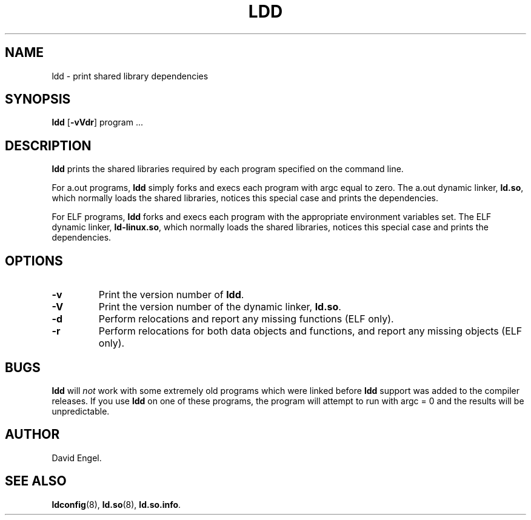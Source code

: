 .\" Copyright 1995-1996 David Engel (david@ods.com)
.\" Copyright 1995 Rickard E. Faith (faith@cs.unc.edu)
.\" Most of this was copied from the README file.  Do not restrict distribution.
.\" May be distributed under the GNU General Public License
.TH LDD 1 "30 March 1995"
.SH NAME
ldd \- print shared library dependencies
.SH SYNOPSIS
.B ldd
.RB [ \-vVdr ]
program ...
.SH DESCRIPTION
.B ldd
prints the shared libraries required by each program specified on
the command line.
.PP
For a.out programs,
.B ldd
simply forks and execs each program with argc equal to zero.
The a.out dynamic linker,
.BR ld.so ,
which normally loads the shared
libraries, notices this special case and prints the dependencies.
.PP
For ELF programs,
.B ldd
forks and execs each program with the appropriate environment
variables set.
The ELF dynamic linker,
.BR ld-linux.so ,
which normally loads the shared
libraries, notices this special case and prints the dependencies.
.SH OPTIONS
.TP
.B \-v
Print the version number of
.BR ldd .
.TP
.B \-V
Print the version number of the dynamic linker,
.BR ld.so .
.TP
.B \-d
Perform relocations and report any missing functions (ELF only).
.TP
.B \-r
Perform relocations for both data objects and functions, and
report any missing objects (ELF only).
.SH BUGS
.B ldd
will
.I not
work with some extremely old programs which were linked before
.B ldd
support was added to the compiler releases.
If you use
.B ldd
on one of these programs, the program will attempt to run with argc = 0 and
the results will be unpredictable.
.SH AUTHOR
David Engel.
.SH SEE ALSO
.BR ldconfig (8),
.BR ld.so (8),
.BR ld.so.info .

